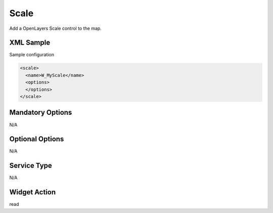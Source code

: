 .. _widget-scale-label:

========================
 Scale
========================

Add a OpenLayers Scale control to the map.


XML Sample
------------
Sample configuration

.. code-block:: xml

   <scale>
     <name>W_MyScale</name>
     <options>
     </options>
   </scale>


Mandatory Options
-------------------
N/A


Optional Options
------------------
N/A

Service Type
--------------
N/A


Widget Action
--------------
read
